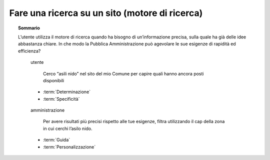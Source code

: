 Fare una ricerca su un sito (motore di ricerca)
===============================================

.. topic:: Sommario
   :class: question-and-answers

   L’utente utilizza il motore di ricerca quando ha bisogno di un’informazione precisa, sulla quale ha già delle idee abbastanza chiare. In che modo la Pubblica Amministrazione può agevolare le sue esigenze di rapidità ed efficienza?

   .. pull-quote:: utente

      Cerco “asili nido” nel sito del mio Comune per capire quali hanno ancora posti disponibili

     - :term:`Determinazione`
     - :term:`Specificità`


   .. pull-quote:: amministrazione

      Per avere risultati più precisi rispetto alle tue esigenze, filtra utilizzando il cap della zona in cui cerchi l’asilo nido.

     - :term:`Guida`
     - :term:`Personalizzazione`


   .. glossary::

      Determinazione
           L’utente ha le idee chiare sul servizio di cui ha bisogno

      Specificità
           L’utente cerca un’informazione precisa in merito a un servizio
           
      Guida
           Aiuta l’utente a sfruttare al meglio le opzioni di ricerca suggerendogli l’uso delle funzioni che metti a disposizione

      Personalizzazione
           Proponi suggerimenti specifici basati sul tipo di richiesta fatta dall’utente
